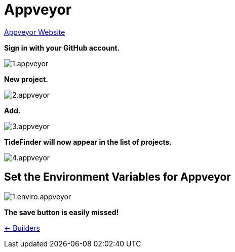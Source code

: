 = Appveyor

https://www.appveyor.com/[Appveyor Website]

*Sign in with your GitHub account.*

image:1.appveyor.jpg[]

*New project.*

image:2.appveyor.jpg[]

*Add.*

image:3.appveyor.jpg[]

*TideFinder will now appear in the list of projects.*

image:4.appveyor.jpg[]

== Set the Environment Variables for Appveyor

image:appveyor/1.enviro.appveyor.jpg[]

*The save button is easily missed!*

xref:../InstallConfigure/Builders/IntroBuilders.adoc[<- Builders]
